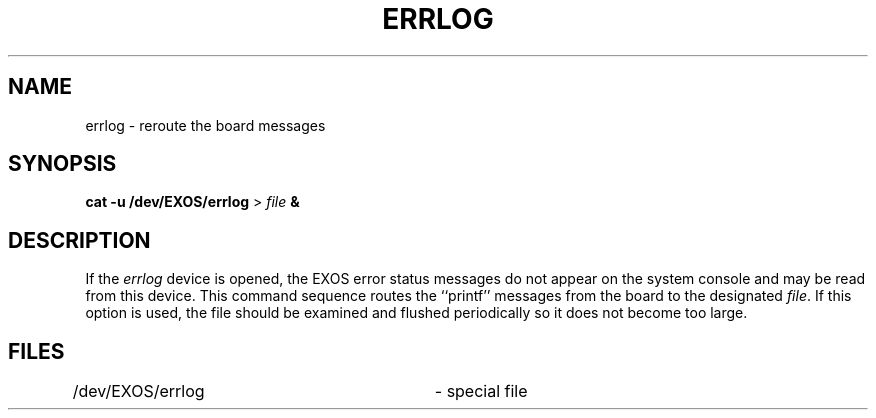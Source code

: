 .TH ERRLOG 7 
.SH NAME
errlog \- reroute the board messages
.SH SYNOPSIS
.B "cat \-u /dev/EXOS/errlog"
\>
\f2file\f1
.B &
.SH DESCRIPTION
If the
\f2errlog\f1
device is opened, the EXOS error status messages 
do not appear on the system console and may be read from this device.
This command sequence routes the ``printf'' messages from
the board to the designated
\f2file\f1.
If this option is used, the file should be examined and
flushed periodically so it does not become too large.
.SH FILES
.nf
/dev/EXOS/errlog		- special file
.fi
